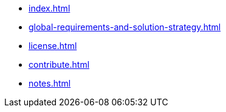 * xref:index.adoc[]
* xref:global-requirements-and-solution-strategy.adoc[]
* xref:license.adoc[]
* xref:contribute.adoc[]
* xref:notes.adoc[]
